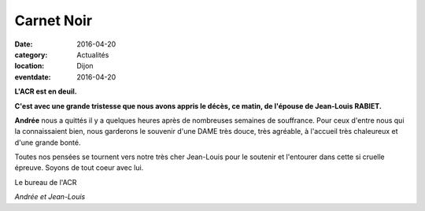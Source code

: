 Carnet Noir
===========

:date: 2016-04-20
:category: Actualités
:location: Dijon
:eventdate: 2016-04-20

**L'ACR est en deuil.**

**C'est avec une grande tristesse que nous avons appris le décès, ce matin, de l'épouse de Jean-Louis RABIET.**

**Andrée** nous a quittés il y a quelques heures après de nombreuses semaines de souffrance. Pour ceux d'entre nous qui la connaissaient bien, nous garderons le souvenir d'une DAME très douce, très agréable, à l'accueil très chaleureux et d'une grande bonté.

Toutes nos pensées se tournent vers notre très cher Jean-Louis pour le soutenir et l'entourer dans cette si cruelle épreuve. Soyons de tout coeur avec lui.

Le bureau de l'ACR

.. image:: http://assets.acr-dijon.org/ajl.jpg

*Andrée et Jean-Louis*
